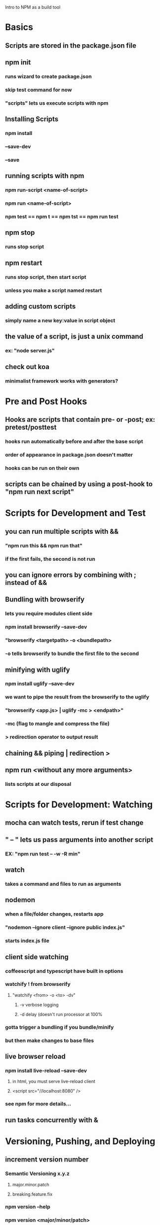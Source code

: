 Intro to NPM as a build tool

* Basics
** Scripts are stored in the package.json file
** npm init
*** runs wizard to create package.json
*** skip test command for now
*** "scripts" lets us execute scripts with npm 

** Installing Scripts
*** npm install
*** --save-dev
*** --save
** running scripts with npm
*** npm run-script <name-of-script>
*** npm run <name-of-script>
*** npm test == npm t == npm tst == npm run test

** npm stop
*** runs stop script

** npm restart
*** runs stop script, then start script
*** unless you make a script named restart

** adding custom scripts
*** simply name a new key:value in script object

** the value of a script, is just a unix command
*** ex: "node server.js"

** check out koa
*** minimalist framework works with generators?
     
* Pre and Post Hooks
** Hooks are scripts that contain pre- or -post; ex: pretest/posttest
*** hooks run automatically before and after the base script
*** order of appearance in package.json doesn't matter
*** hooks can be run on their own
** scripts can be chained by using a post-hook to "npm run next script"

* Scripts for Development and Test
** you can run multiple scripts with && 
*** "npm run this && npm run that"
*** if the first fails, the second is not run
** you can ignore errors by combining with ; instead of &&

** Bundling with browserify
*** lets you require modules client side
*** npm install browserify --save-dev
*** "browserify <targetpath> -o <bundlepath> 
*** -o tells browserify to bundle the first file to the second

** minifying with uglify
*** npm install uglify --save-dev
*** we want to pipe the result from the browserify to the uglify
*** "browserify <app.js> | uglify -mc > <endpath>"
*** -mc (flag to mangle and compress the file)
*** > redirection operator to output result

** chaining && piping | redirection >

** npm run <without any more arguments>
*** lists scripts at our disposal

* Scripts for Development: Watching
** mocha can watch tests, rerun if test change

** " -- " lets us pass arguments into another script
*** EX: "npm run test -- -w -R min"

** watch
*** takes a command and files to run as arguments

** nodemon
*** when a file/folder changes, restarts app
*** "nodemon --ignore client --ignore public index.js"
*** starts index.js file

** client side watching 
*** coffeescript and typescript have built in options
*** watchify ! from browserify
**** "watchify <from> -o <to> -dv"
***** -v verbose logging
***** -d delay (doesn't run processor at 100%
*** gotta trigger a bundling if you bundle/minify 
*** but then make changes to base files

** live browser reload
*** npm install live-reload --save-dev
**** in html, you must serve live-reload client
**** <script src="//localhost:8080" />
*** see npm for more details...

** run tasks concurrently with &

* Versioning, Pushing, and Deploying
** increment version number
*** Semantic Versioning x.y.z
**** major.minor.patch
**** breaking.feature.fix
*** npm version --help
*** npm version <major/minor/patch>
*** this can be scripted!

** versoning code to git
*** we can use npm version to set git tag
*** in package.sjon, repository, and repo url
*** npm version affects both package.json and git tag in repo
** pushing code to repo
*** git push --tags 

** deploy the app
*** as long as there's a command line interface for your provider
** heroku toolbelt
*** heroku create <name>
**** sets up a git remote
*** deploying is as simple as pushing to the heroku git remote
** launching the app

* Deploy Script and Additional Tricks
** Example process:
  - compile, bundle, & minify serverside javascript
  - bundle & minify client side JS
  - compile CSS
  - new version
  - push to github
  - deploy to heroku
  - open to verify success
